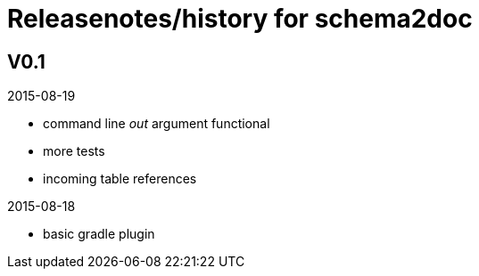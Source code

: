 = Releasenotes/history for schema2doc


== V0.1

2015-08-19

- command line _out_ argument functional
- more tests
- incoming table references

2015-08-18

- basic gradle plugin
